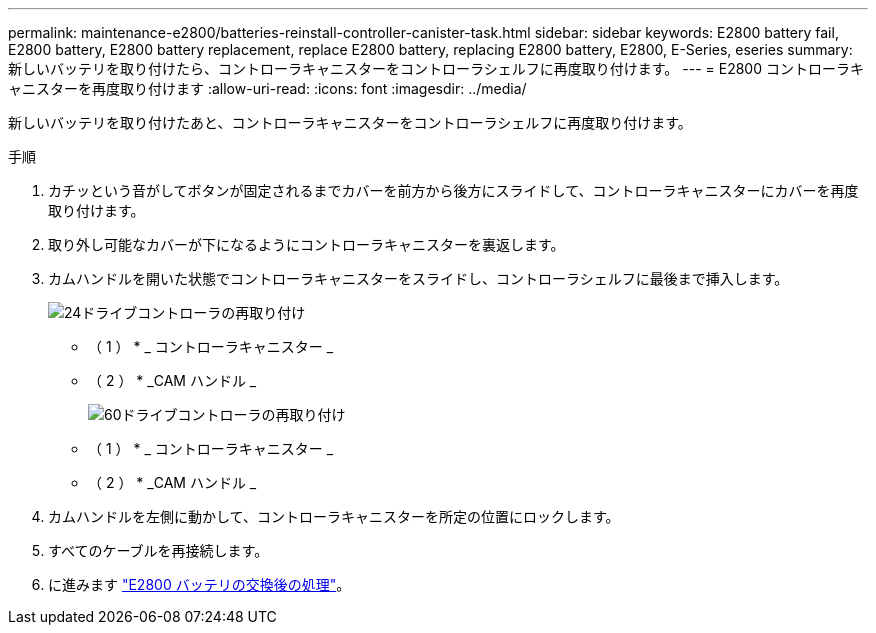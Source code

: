 ---
permalink: maintenance-e2800/batteries-reinstall-controller-canister-task.html 
sidebar: sidebar 
keywords: E2800 battery fail, E2800 battery, E2800 battery replacement, replace E2800 battery, replacing E2800 battery, E2800, E-Series, eseries 
summary: 新しいバッテリを取り付けたら、コントローラキャニスターをコントローラシェルフに再度取り付けます。 
---
= E2800 コントローラキャニスターを再度取り付けます
:allow-uri-read: 
:icons: font
:imagesdir: ../media/


[role="lead"]
新しいバッテリを取り付けたあと、コントローラキャニスターをコントローラシェルフに再度取り付けます。

.手順
. カチッという音がしてボタンが固定されるまでカバーを前方から後方にスライドして、コントローラキャニスターにカバーを再度取り付けます。
. 取り外し可能なカバーが下になるようにコントローラキャニスターを裏返します。
. カムハンドルを開いた状態でコントローラキャニスターをスライドし、コントローラシェルフに最後まで挿入します。
+
image::../media/28_dwg_e2824_remove_controller_canister_maint-e2800.gif[24ドライブコントローラの再取り付け]

+
* （ 1 ） * _ コントローラキャニスター _

+
* （ 2 ） * _CAM ハンドル _

+
image::../media/28_dwg_e2860_add_controller_canister_maint-e2800.gif[60ドライブコントローラの再取り付け]

+
* （ 1 ） * _ コントローラキャニスター _

+
* （ 2 ） * _CAM ハンドル _

. カムハンドルを左側に動かして、コントローラキャニスターを所定の位置にロックします。
. すべてのケーブルを再接続します。
. に進みます link:batteries-complete-replacement-task.html["E2800 バッテリの交換後の処理"]。

